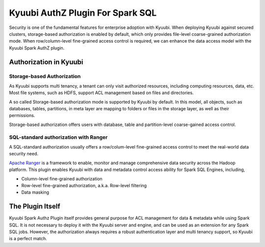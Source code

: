 .. Licensed to the Apache Software Foundation (ASF) under one or more
   contributor license agreements.  See the NOTICE file distributed with
   this work for additional information regarding copyright ownership.
   The ASF licenses this file to You under the Apache License, Version 2.0
   (the "License"); you may not use this file except in compliance with
   the License.  You may obtain a copy of the License at

..    http://www.apache.org/licenses/LICENSE-2.0

.. Unless required by applicable law or agreed to in writing, software
   distributed under the License is distributed on an "AS IS" BASIS,
   WITHOUT WARRANTIES OR CONDITIONS OF ANY KIND, either express or implied.
   See the License for the specific language governing permissions and
   limitations under the License.


Kyuubi AuthZ Plugin For Spark SQL
=================================

Security is one of the fundamental features for enterprise adoption with Kyuubi.
When deploying Kyuubi against secured clusters,
storage-based authorization is enabled by default, which only provides file-level
coarse-grained authorization mode.
When row/column-level fine-grained access control is required,
we can enhance the data access model with the Kyuubi Spark AuthZ plugin.

Authorization in Kyuubi
-----------------------

Storage-based Authorization
***************************

As Kyuubi supports multi tenancy, a tenant can only visit authorized resources,
including computing resources, data, etc.
Most file systems, such as HDFS, support ACL management based on files and directories.

A so called Storage-based authorization mode is supported by Kyuubi by default.
In this model, all objects, such as databases, tables, partitions, in meta layer are mapping to folders or files in the storage layer,
as well as their permissions.

Storage-based authorization offers users with database, table and partition-level coarse-gained access control.

SQL-standard authorization with Ranger
**************************************

A SQL-standard authorization usually offers a row/colum-level fine-grained access control to meet the real-world data security need.

`Apache Ranger`_ is a framework to enable, monitor and manage comprehensive data security across the Hadoop platform.
This plugin enables Kyuubi with data and metadata control access ability for Spark SQL Engines, including,

- Column-level fine-grained authorization
- Row-level fine-grained authorization, a.k.a. Row-level filtering
- Data masking

The Plugin Itself
-----------------

Kyuubi Spark Authz Plugin itself provides general purpose for ACL management for data & metadata while using Spark SQL.
It is not necessary to deploy it with the Kyuubi server and engine, and can be used as an extension for any Spark SQL jobs.
However, the authorization always requires a robust authentication layer and multi tenancy support, so Kyuubi is a perfect match.

.. _Apache Ranger: https://ranger.apache.org/